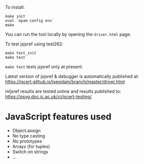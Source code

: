 To install:
#+BEGIN_SRC shell
make init
eval `opam config env`
make
#+END_SRC

You can run the tool locally by opening the ~driver.html~ page.

To test jsjsref using test262:
#+BEGIN_SRC shell
make test_init
make test
#+END_SRC

~make test~ tests jsjsref only at present.

Latest version of jsjsref & debugger is automatically published at:
https://jscert.github.io/jsexplain/branch/master/driver.html

mljsref results are tested online and results published to:
https://psvg.doc.ic.ac.uk/ci/jscert-testing/

* JavaScript features used
- Object.assign
- No type casting
- No prototypes
- Arrays (for tuples)
- Switch on strings
- ...
